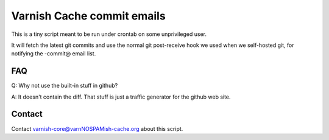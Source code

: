 Varnish Cache commit emails
===========================

This is a tiny script meant to be run under crontab on
some unprivileged user.

It will fetch the latest git commits and use the normal git post-receive hook
we used when we self-hosted git, for notifying the -commit@ email list.


FAQ
---

Q: Why not use the built-in stuff in github?

A: It doesn't contain the diff. That stuff is just a traffic generator for the
github web site.


Contact
-------

Contact varnish-core@varnNOSPAMish-cache.org about this script.

